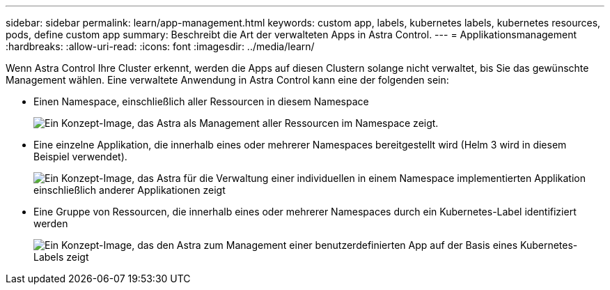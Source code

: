 ---
sidebar: sidebar 
permalink: learn/app-management.html 
keywords: custom app, labels, kubernetes labels, kubernetes resources, pods, define custom app 
summary: Beschreibt die Art der verwalteten Apps in Astra Control. 
---
= Applikationsmanagement
:hardbreaks:
:allow-uri-read: 
:icons: font
:imagesdir: ../media/learn/


[role="lead"]
Wenn Astra Control Ihre Cluster erkennt, werden die Apps auf diesen Clustern solange nicht verwaltet, bis Sie das gewünschte Management wählen. Eine verwaltete Anwendung in Astra Control kann eine der folgenden sein:

* Einen Namespace, einschließlich aller Ressourcen in diesem Namespace
+
image:diagram-managed-app1.png["Ein Konzept-Image, das Astra als Management aller Ressourcen im Namespace zeigt."]

* Eine einzelne Applikation, die innerhalb eines oder mehrerer Namespaces bereitgestellt wird (Helm 3 wird in diesem Beispiel verwendet).
+
image:diagram-managed-app2.png["Ein Konzept-Image, das Astra für die Verwaltung einer individuellen in einem Namespace implementierten Applikation einschließlich anderer Applikationen zeigt"]

* Eine Gruppe von Ressourcen, die innerhalb eines oder mehrerer Namespaces durch ein Kubernetes-Label identifiziert werden
+
image:diagram-managed-app3.png["Ein Konzept-Image, das den Astra zum Management einer benutzerdefinierten App auf der Basis eines Kubernetes-Labels zeigt"]


